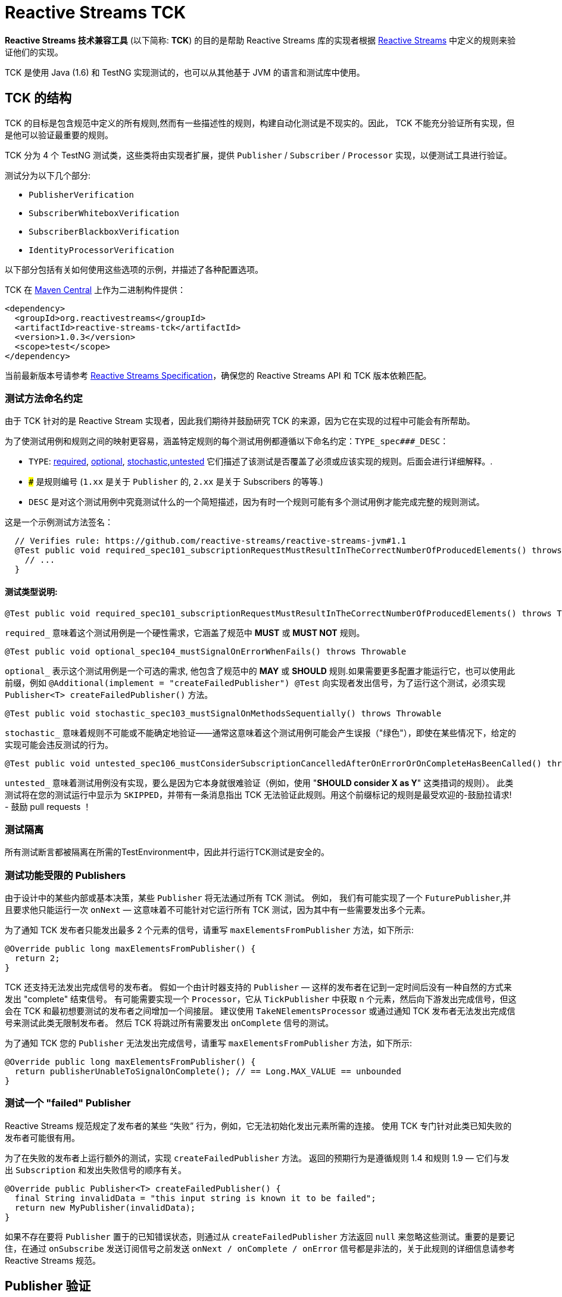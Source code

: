 [[reactive-stream-tck]]
= Reactive Streams TCK

*Reactive Streams 技术兼容工具* (以下简称: *TCK*) 的目的是帮助 Reactive Streams 库的实现者根据 https://github.com/reactive-streams/reactive-streams-jvm[Reactive Streams] 中定义的规则来验证他们的实现。

TCK 是使用 Java (1.6) 和 TestNG 实现测试的，也可以从其他基于 JVM 的语言和测试库中使用。

== TCK 的结构

TCK 的目标是包含规范中定义的所有规则,然而有一些描述性的规则，构建自动化测试是不现实的。因此， TCK 不能充分验证所有实现，但是他可以验证最重要的规则。

TCK 分为 4 个 TestNG 测试类，这些类将由实现者扩展，提供 `Publisher` / `Subscriber` / `Processor` 实现，以便测试工具进行验证。

测试分为以下几个部分:

* `PublisherVerification`
* `SubscriberWhiteboxVerification`
* `SubscriberBlackboxVerification`
* `IdentityProcessorVerification`

以下部分包括有关如何使用这些选项的示例，并描述了各种配置选项。

TCK 在 http://search.maven.org/#search|ga|1|reactive-streams-tck[Maven Central] 上作为二进制构件提供：

[source,xml]
----
<dependency>
  <groupId>org.reactivestreams</groupId>
  <artifactId>reactive-streams-tck</artifactId>
  <version>1.0.3</version>
  <scope>test</scope>
</dependency>
----

当前最新版本号请参考 https://github.com/reactive-streams/reactive-streams-jvm[Reactive Streams Specification]，确保您的 Reactive Streams API 和 TCK 版本依赖匹配。

=== 测试方法命名约定

由于 TCK 针对的是 Reactive Stream 实现者，因此我们期待并鼓励研究 TCK 的来源，因为它在实现的过程中可能会有所帮助。

为了使测试用例和规则之间的映射更容易，涵盖特定规则的每个测试用例都遵循以下命名约定：`TYPE_spec###_DESC`：

* `TYPE`: <<type-required,required>>, <<type-optional,optional>>, <<type-stochastic,stochastic>>,<<type-untested,untested>> 它们描述了该测试是否覆盖了必须或应该实现的规则。后面会进行详细解释。.
* `###` 是规则编号 (`1.xx` 是关于 `Publisher` 的, `2.xx` 是关于 Subscribers 的等等.)
* `DESC` 是对这个测试用例中究竟测试什么的一个简短描述，因为有时一个规则可能有多个测试用例才能完成完整的规则测试。

这是一个示例测试方法签名：

[source,java]
----
  // Verifies rule: https://github.com/reactive-streams/reactive-streams-jvm#1.1
  @Test public void required_spec101_subscriptionRequestMustResultInTheCorrectNumberOfProducedElements() throws Throwable {
    // ...
  }
----

==== 测试类型说明:

[source,java]
----
@Test public void required_spec101_subscriptionRequestMustResultInTheCorrectNumberOfProducedElements() throws Throwable
----

[[type-required]]
`required_` 意味着这个测试用例是一个硬性需求，它涵盖了规范中 *MUST* 或 *MUST NOT* 规则。

[source,java]
----
@Test public void optional_spec104_mustSignalOnErrorWhenFails() throws Throwable
----

[[type-optional]]
`optional_` 表示这个测试用例是一个可选的需求, 他包含了规范中的 *MAY* 或 *SHOULD* 规则.如果需要更多配置才能运行它，也可以使用此前缀，例如 `@Additional(implement = "createFailedPublisher") @Test` 向实现者发出信号，为了运行这个测试，必须实现 `Publisher<T> createFailedPublisher()` 方法。

[source,java]
----
@Test public void stochastic_spec103_mustSignalOnMethodsSequentially() throws Throwable
----

[[type-stochastic]]
`stochastic_` 意味着规则不可能或不能确定地验证——通常这意味着这个测试用例可能会产生误报（"绿色"），即使在某些情况下，给定的实现可能会违反测试的行为。

[source,java]
----
@Test public void untested_spec106_mustConsiderSubscriptionCancelledAfterOnErrorOrOnCompleteHasBeenCalled() throws Throwable
----

[[type-untested]]
`untested_`  意味着测试用例没有实现，要么是因为它本身就很难验证（例如，使用  "*SHOULD consider X as Y*" 这类措词的规则）。 此类测试将在您的测试运行中显示为 `SKIPPED`，并带有一条消息指出 TCK 无法验证此规则。用这个前缀标记的规则是最受欢迎的-鼓励拉请求! - 鼓励 pull requests ！

=== 测试隔离

所有测试断言都被隔离在所需的TestEnvironment中，因此并行运行TCK测试是安全的。

=== 测试功能受限的 Publishers

由于设计中的某些内部或基本决策，某些 `Publisher` 将无法通过所有 TCK 测试。 例如， 我们有可能实现了一个 `FuturePublisher`,并且要求他只能运行一次 `onNext` — 这意味着不可能针对它运行所有 TCK 测试，因为其中有一些需要发出多个元素。

为了通知 TCK 发布者只能发出最多 2 个元素的信号，请重写 `maxElementsFromPublisher` 方法，如下所示:

[source,java]
----
@Override public long maxElementsFromPublisher() {
  return 2;
}
----

TCK 还支持无法发出完成信号的发布者。 假如一个由计时器支持的 `Publisher` — 这样的发布者在记到一定时间后没有一种自然的方式来发出 "complete" 结束信号。 有可能需要实现一个 `Processor`，它从 `TickPublisher` 中获取 `n` 个元素，然后向下游发出完成信号，但这会在 TCK 和最初想要测试的发布者之间增加一个间接层。 建议使用 `TakeNElementsProcessor` 或通过通知 TCK 发布者无法发出完成信号来测试此类无限制发布者。 然后 TCK 将跳过所有需要发出 `onComplete` 信号的测试。

为了通知 TCK 您的 `Publisher` 无法发出完成信号，请重写 `maxElementsFromPublisher` 方法，如下所示:

[source,java]
----
@Override public long maxElementsFromPublisher() {
  return publisherUnableToSignalOnComplete(); // == Long.MAX_VALUE == unbounded
}
----

=== 测试一个 "failed" Publisher
Reactive Streams 规范规定了发布者的某些 “失败” 行为，例如，它无法初始化发出元素所需的连接。 使用 TCK 专门针对此类已知失败的发布者可能很有用。

为了在失败的发布者上运行额外的测试，实现 `createFailedPublisher` 方法。 返回的预期行为是遵循规则 1.4 和规则 1.9 — 它们与发出 `Subscription` 和发出失败信号的顺序有关。

[source,java]
----
@Override public Publisher<T> createFailedPublisher() {
  final String invalidData = "this input string is known it to be failed";
  return new MyPublisher(invalidData);
}
----

如果不存在要将 `Publisher` 置于的已知错误状态，则通过从 `createFailedPublisher` 方法返回 `null` 来忽略这些测试。重要的是要记住，在通过 `onSubscribe` 发送订阅信号之前发送 `onNext / onComplete / onError` 信号都是非法的，关于此规则的详细信息请参考 Reactive Streams 规范。

== Publisher 验证

`PublisherVerification` 测试验证发布者以及规范的一些订阅规则。

为了在你的测试套件中包含它的测试，只需要简单地扩展它，如下:

[source,java]
----
package com.example.streams;

import org.reactivestreams.Publisher;
import org.reactivestreams.Subscriber;
import org.reactivestreams.tck.PublisherVerification;
import org.reactivestreams.tck.TestEnvironment;

public class RangePublisherTest extends PublisherVerification<Integer> {

  public RangePublisherTest() {
    super(new TestEnvironment());
  }

  @Override
  public Publisher<Integer> createPublisher(long elements) {
    return new RangePublisher<Integer>(1, elements);
  }

  @Override
  public Publisher<Integer> createFailedPublisher() {
    return new Publisher<Integer>() {
      @Override
      public void subscribe(Subscriber<Integer> s) {
        s.onError(new RuntimeException("Can't subscribe subscriber: " + s + ", because of reasons."));
      }
    };
  }

  // ADDITIONAL CONFIGURATION

  @Override
  public long maxElementsFromPublisher() {
    return Long.MAX_VALUE—1;
  }

  @Override
  public long boundedDepthOfOnNextAndRequestRecursion() {
    return 1;
  }
}
----

值得注意的配置选项包括：

* `maxElementsFromPublisher` – 如果被测试的发布者的长度有界，则必须重写此方法，例如 它包装了一个 `Future<T>` ，因此最多只能发布 `1` 个元素，在这种情况下，您将从此方法返回 `1`。 它会导致所有需要更多元素以验证某个规则的测试被跳过，
* `boundedDepthOfOnNextAndRequestRecursion` – 在验证同步发布者时必须重写它。此方法返回的数字将用于验证 `Subscription` 是否遵守规则 3.3 并避免 “无限递归”。

=== 超时配置
测试发布者超时有两种方法，一种是设置 `defaultTimeoutMillis`，它对应于 TCK 中使用的所有等待某事发生的方法。 另一个超时是 `publisherReferenceGCTimeoutMillis`，它仅用于验证 https://github.com/reactive-streams/reactive-streams-jvm#3.13[Rule 3.13]，它定义了订阅者引用必须由发布者删除。

请注意，TCK 区分 "等待信号" (`defaultTimeoutMillis`) 和 "在给定时间内没有信号发生 (defaultNoSignalsTimeoutMillis)" 的超时。 虽然后者的默认值为前者，但在持续集成的服务器上运行时可以独立的调整他们（例如，降低无信号超时）。 另一个配置选项是 "轮询超时"，每当操作必须轮询 `defaultTimeoutMillis` 才能出现信号（最常见的错误）时使用它，然后它可以轮询并使用 `defaultPollTimeoutMillis` 检查预期的错误，而不是阻止完整的默认超时。

为了配置这些超时(例如在缓慢的持续集成机器上运行时)，您可以:

使用 `env` 变量设置这些超时，在这种情况下，你可以:

[source,bash]
----
export DEFAULT_TIMEOUT_MILLIS=100
export DEFAULT_NO_SIGNALS_TIMEOUT_MILLIS=100
export DEFAULT_POLL_TIMEOUT_MILLIS=20
export PUBLISHER_REFERENCE_GC_TIMEOUT_MILLIS=300
----

或者在代码中明确定义超时：

[source,java]
----
public class RangePublisherTest extends PublisherVerification<Integer> {

  public static final long DEFAULT_TIMEOUT_MILLIS = 100L;
  public static final long DEFAULT_NO_SIGNALS_TIMEOUT_MILLIS = DEFAULT_TIMEOUT_MILLIS;
  public static final long DEFAULT_POLL_TIMEOUT_MILLIS = 20L;
  public static final long PUBLISHER_REFERENCE_CLEANUP_TIMEOUT_MILLIS = 300L;

  public RangePublisherTest() {
    super(new TestEnvironment(DEFAULT_TIMEOUT_MILLIS, DEFAULT_TIMEOUT_MILLIS, DEFAULT_POLL_TIMEOUT_MILLIS), PUBLISHER_REFERENCE_CLEANUP_TIMEOUT_MILLIS);
  }

  // ...
}
----

请注意，显式传入的值优先于环境变量提供的值

== Subscriber 验证

`Subscriber` 分为两个风格的测试文件

强烈建议实现 `SubscriberWhiteboxVerification<T>` 而不是 `SubscriberBlackboxVerification<T>` ，即使需要做更多的工作，因为它可以测试更多的规则和极端情况下的实现，否则将不会被测试 — 这是 使用黑盒验证时的情况。

=== createElement 和 Helper Publisher 实现
由于没有相应的发布者就无法测试订阅者，因此 TCK 订阅者验证既提供默认的  "*helper publisher*" 来驱动其测试，也允许用自定义实现替换此发布者。 默认情况下， "*helper publisher*"  者是一个异步发布者 — 这意味着订阅者不能盲目地假设单线程执行。

当扩展订阅者验证类时，必须给出表示通过流传递的元素类型的类型参数。 通常是不敏感的类型元素表示，但有时订阅者可能被限制为只能在一组已知的类型中工作 - 例如 `FileSubscriber extends Subscriber<ByteBuffer>` ，它写入每个元素 (ByteBuffer ) 并接收到一个文件中。 对于元素类型不可知的订阅者，最简单的方法是使用 `Integer` 对测试进行参数化，并在 `createElement(int idx)` 方法（在下面详细解释）中，返回传入的 `int`。 如果实现者需要处理特定类型，则应使用该类型对验证类进行参数化（例如 `class StringSubTest extends SubscriberWhiteboxVerification<String>`），并且必须重写 `createElement` 方法返回一个 `String`。

虽然提供了 Helper Publisher 实现，但没有创建它的元素 — 这是因为给定的订阅者可能只与 `HashedMessage` 或其他一些特定类型的元素一起使用。 TCK 无法自动生成这样的特殊消息，因此 TCK 提供了 `T createElement(Integer id)` 方法作为订阅者验证的一部分来实现，该方法应该采用给定的 `id` 并返回 `T` 类型的元素（其中 `T` 是类型是从  `Subscriber<T>` 中来的，这主要是因为  `... extends SubscriberWhiteboxVerification<T>`) 表示将传递给订阅者的流元素。

最简单的有效实现是使用 `Integer` 作为元素类型在验证中将传入的 `id` 作为元素返回：

[source,java]
----
public class MySubscriberTest extends SubscriberBlackboxVerification<Integer> {

  // ...

  @Override
  public Integer createElement(int element) { return element; }
}
----


NOTE: 可以从多个线程并发调用 `createElement` 方法

**Very advanced**: 虽然大多数的实现者都不希望这样做，但这可以完全控制并推动 TCK 测试的发布者。 这可以通过实现 `createHelperPublisher` 方法来实现，在该方法中，可以通过返回自定义发布者来实现 `createHelperPublisher` 方法，然后 TCK 可以通过这个实现来驱动您的订阅者测试：

[source,java]
----
@Override public Publisher<Message> createHelperPublisher(long elements) {
  return new Publisher<Message>() { /* CUSTOM IMPL HERE WHICH OF COURSE ALSO SHOULD PASS THE TCK */ };
}
----


=== Subscriber 白盒验证

Whitebox Verification 能够验证大部分 Subscriber 规范，但付出的成本是必须通过 `SubscriberPuppet` 将生成和取消的需求控制权移交给 TCK。

根据实现 `SubscriberPuppet` 的经验 - 对于某些实现者来说可能很棘手甚至不可能，因此，并非所有实现者都使用 `SubscriberWhiteboxVerification`，也有的需要使用 `SubscriberBlackboxVerification`。

对于使用白盒验证的最简单（也是最常见）的订阅者实现，归根结底为通过额外的信号和注册测试探针来扩展（或委托）您的实现，如下面的示例所示：

[source,java]
----
package com.example.streams;

import org.reactivestreams.Publisher;
import org.reactivestreams.Subscriber;
import org.reactivestreams.Subscription;
import org.reactivestreams.tck.SubscriberWhiteboxVerification;
import org.reactivestreams.tck.TestEnvironment;

public class MySubscriberWhiteboxVerificationTest extends SubscriberWhiteboxVerification<Integer> {

  public MySubscriberWhiteboxVerificationTest() {
    super(new TestEnvironment());
  }

  // The implementation under test is "SyncSubscriber":
  // class SyncSubscriber<T> extends Subscriber<T> { /* ... */ }

  @Override
  public Subscriber<Integer> createSubscriber(final WhiteboxSubscriberProbe<Integer> probe) {
    // in order to test the SyncSubscriber we must instrument it by extending it,
    // and calling the WhiteboxSubscriberProbe in all of the Subscribers methods:
    return new SyncSubscriber<Integer>() {
      @Override
      public void onSubscribe(final Subscription s) {
        super.onSubscribe(s);

        // register a successful Subscription, and create a Puppet,
        // for the WhiteboxVerification to be able to drive its tests:
        probe.registerOnSubscribe(new SubscriberPuppet() {

          @Override
          public void triggerRequest(long elements) {
            s.request(elements);
          }

          @Override
          public void signalCancel() {
            s.cancel();
          }
        });
      }

      @Override
      public void onNext(Integer element) {
        // in addition to normal Subscriber work that you're testing, register onNext with the probe
        super.onNext(element);
        probe.registerOnNext(element);
      }

      @Override
      public void onError(Throwable cause) {
        // in addition to normal Subscriber work that you're testing, register onError with the probe
        super.onError(cause);
        probe.registerOnError(cause);
      }

      @Override
      public void onComplete() {
        // in addition to normal Subscriber work that you're testing, register onComplete with the probe
        super.onComplete();
        probe.registerOnComplete();
      }
    };
  }

  @Override
  public Integer createElement(int element) {
    return element;
  }

}
----

=== Subscriber 黑盒验证

除了向 TCK 提供 Subscriber 和 Publisher 实例之外，Blackbox Verification 不需要任何东西，代价是无法像 `SubscriberWhiteboxVerification` 那样验证：

[source,java]
----
package com.example.streams;

import org.reactivestreams.Publisher;
import org.reactivestreams.Subscriber;
import org.reactivestreams.Subscription;
import org.reactivestreams.tck.SubscriberBlackboxVerification;
import org.reactivestreams.tck.TestEnvironment;

public class MySubscriberBlackboxVerificationTest extends SubscriberBlackboxVerification<Integer> {

  public MySubscriberBlackboxVerificationTest() {
    super(new TestEnvironment());
  }

  @Override
  public Subscriber<Integer> createSubscriber() {
    return new MySubscriber<Integer>();
  }

  @Override
  public Integer createElement(int element) {
    return element;
  }
}
----

=== Timeout 配置
与 `PublisherVerification` 类似，可以通过硬编码或使用环境变量来设置 TCK 的超时时间来验证订阅者的行为。

使用 `env` 变量设置 TCK 使用的超时值：

[source,bash]
----
export DEFAULT_TIMEOUT_MILLIS=300
----

或者 **显式定义超时时间**:

[source,java]
----
public class MySubscriberTest extends SubscriberBlackboxVerification<Integer> {

  public static final long DEFAULT_TIMEOUT_MILLIS = 300L;

  public RangePublisherTest() {
    super(new TestEnvironment(DEFAULT_TIMEOUT_MILLIS));
  }

  // ...
}
----

NOTE: 硬编码值优先于环境设置值 (!)。


== Subscription 验证

请注意，虽然 `Subscription` 没有自己的测试类，但它的规则在发布者和订阅者测试中得到验证 — 这取决于规则是否要求订阅的发布者或订阅者采取特定行动。

== Identity Processor Verification（身份验证处理器）

`IdentityProcessorVerification` 测试所有订阅者、发布者和订阅规则的给定处理器（在内部使用 `WhiteboxSubscriberVerification`）。

[source,java]
----
package com.example.streams;

import org.reactivestreams.Processor;
import org.reactivestreams.Publisher;
import org.reactivestreams.Subscriber;
import org.reactivestreams.Subscription;
import org.reactivestreams.tck.IdentityProcessorVerification;
import org.reactivestreams.tck.SubscriberWhiteboxVerification;
import org.reactivestreams.tck.TestEnvironment;

public class MyIdentityProcessorVerificationTest extends IdentityProcessorVerification<Integer> {

  public static final long DEFAULT_TIMEOUT_MILLIS = 300L;
  public static final long PUBLISHER_REFERENCE_CLEANUP_TIMEOUT_MILLIS = 1000L;


  public MyIdentityProcessorVerificationTest() {
    super(new TestEnvironment(DEFAULT_TIMEOUT_MILLIS), PUBLISHER_REFERENCE_CLEANUP_TIMEOUT_MILLIS);
  }

  @Override
  public Processor<Integer, Integer> createIdentityProcessor(int bufferSize) {
    return new MyIdentityProcessor<Integer, Integer>(bufferSize);
  }

  @Override
  public Publisher<Integer> createHelperPublisher(long elements) {
    return new MyRangePublisher<Integer>(1, elements);
  }

  // ENABLE ADDITIONAL TESTS

  @Override
  public Publisher<Integer> createFailedPublisher() {
    // return Publisher that only signals onError instead of null to run additional tests
    // see this methods JavaDocs for more details on how the returned Publisher should work.
    return null;
  }

  // OPTIONAL CONFIGURATION OVERRIDES
  // only override these if understanding the implications of doing so.

  @Override
  public long maxElementsFromPublisher() {
    return super.maxElementsFromPublisher();
  }

  @Override
  public long boundedDepthOfOnNextAndRequestRecursion() {
    return super.boundedDepthOfOnNextAndRequestRecursion();
  }
}
----

其他配置选项反映了订阅者和发布者验证中可用的选项。

`IdentityProcessorVerification` 还运行额外的 "sanity(健全性)" 验证，这些验证不会直接对应到规范的规则，但有助于验证处理器不会 "卡住" 或面临类似问题。 有关所包含测试的详细信息，请参阅源码。

=== 通过 request-coordinating 的行为来验证 Processors

request-coordinating `Processor` 是一种 `Processor` 的实现，它可以



协调排放，向上游请求一个有限制的数量，然后只在所有“用户”有要求的时候排放。

- 当所有 "订阅者" 请求某项内容时，协调他们的 "订阅者" 仅从上游请求的请求数量;或
- 协调发出，向上游请求一个有限的数量，然后只在所有 "用户" 有需求的时候发出。

从下游订阅者的角度（和 TCK）来看，两者的表现都缺少发出，因此以下测试方法可能会因等待 `X` 超时的错误而失败：

- `required_spec104_mustCallOnErrorOnAllItsSubscribersIfItEncountersANonRecoverableError`
- `required_mustRequestFromUpstreamForElementsThatHaveBeenRequestedLongAgo`

要验证此类处理器实现者，请重写 `IdentityProcessorVerification.doesCoordinatedEmission()` 方法并返回 `true`，这可以将上述测试在断言所需元素到达之前从它们的两个 `TestSubscriber` 请求。

== 忽略测试
由于测试是继承的而不是用户自定义的，因此不可能使用 `@Ignore` 注解来跳过某些测试（如果对不能实现的内容有一些已知约束，这可能是完全合理的）。 以下是跳过从 TCK 基类继承的测试的推荐模式：

[source,java]
----
package com.example.streams;

import org.reactivestreams.Processor;
import org.reactivestreams.Publisher;
import org.reactivestreams.Subscriber;
import org.reactivestreams.Subscription;
import org.reactivestreams.tck.IdentityProcessorVerification;
import org.reactivestreams.tck.TestEnvironment;
import org.testng.annotations.AfterClass;
import org.testng.annotations.BeforeClass;

import java.util.concurrent.ExecutorService;
import java.util.concurrent.Executors;

public class MyIdentityProcessorTest extends IdentityProcessorVerification<Integer> {

  private ExecutorService e;

  @BeforeClass
  public void before() { e = Executors.newFixedThreadPool(4); }

  @AfterClass
  public void after() { if (e != null) e.shutdown(); }

  public SkippingIdentityProcessorTest() {
    super(new TestEnvironment());
  }

  @Override
  public ExecutorService publisherExecutorService() {
    return e;
  }

  @Override
  public Integer createElement(int element) {
    return element;
  }

  @Override
  public Processor<Integer, Integer> createIdentityProcessor(int bufferSize) {
    return new MyProcessor<Integer, Integer>(bufferSize); // return implementation to be tested
  }

  @Override
  public Publisher<Integer> createFailedPublisher() {
    return null; // returning null means that the tests validating a failed publisher will be skipped
  }

}
----

== 哪些验证必须由符合要求的实现来实现？
为了符合 Reactive Streams 规范，要求实现者以 TCK 验证重写其发布者和订阅者。 如果一个库只实现了 `Subscriber`，那它就不必实现 `Publisher` 测试，这同样适用于 `IdentityProcessorVerification` — 如果一个库库不包含 `Processor`，则不需要 `IdentityProcessorVerification`。

在订阅者验证的情况下，有两种可用的验证方式：黑盒或白盒。 强烈建议使用 `SubscriberWhiteboxVerification` 测试订阅者实现者，因为它能够验证大部分规范。 `SubscriberBlackboxVerification` 可以作为备选，一旦确定无法实现白盒版本 - 如果发生这种情况，请随时在 https://github.com/react-streams/reactive-streams-jvm[reactive-streams-jvm] 项目解释是什么原因导致不能进行白盒验证。

总而言之：要求实现者对其实现的规范部分使用验证，并鼓励在可能的情况下对订阅者使用白盒验证而不是黑盒验证。

== 将 TCK 升级到最新版本
在未来几年，Reactive Streams 规范不会改变，但某些语义可能会在某个时候改变。 在这种情况下，有些测试方法可能会逐步的弃用或删除，随着时间的推移也可能添加新的测试。

一般来说，这应该不是什么大问题，除非重写的测试方法被实现者重写了。发现需要重写所提供的测试方法的实现者鼓励通过  https://github.com/reactive-streams/reactive-streams-jvm[Reactive Streams] Opening Issues 讨论用例，并且很可能改进TCK。

== 使用其他编程语言的 TCK

TCK 被设计成可以使用不同的基于 JVM 的编程语言来使用它。 下面的部分展示了如何使用不同语言使用 TCK（非常欢迎更多语言的示例贡献）：

=== Scala

为了使用 http://www.scalatest.org/[ScalaTest] 运行 TCK，测试类必须混和 `TestNGSuiteLike` 特性（从 ScalaTest `2.2.x` 开始）。

[source,scala]
----
class IterablePublisherTest(env: TestEnvironment, publisherShutdownTimeout: Long)
  extends PublisherVerification[Int](env, publisherShutdownTimeout)
  with TestNGSuiteLike {

  def this() {
    this(new TestEnvironment(500), 1000)
  }

  def createPublisher(elements: Long): Publisher[Int] = ???

  // example error state publisher implementation
  override def createFailedPublisher(): Publisher[Int] =
    new Publisher[Int] {
      override def subscribe(s: Subscriber[Int]): Unit =
        s.onError(new Exception("Unable to serve subscribers right now!"))
    }

}
----

=== Groovy, JRuby, Kotlin, others...

非常欢迎对本文档的贡献！

当使用未记录的一些语言使用 TCK 实现 Reactive Streams 时，请随时分享示例！
